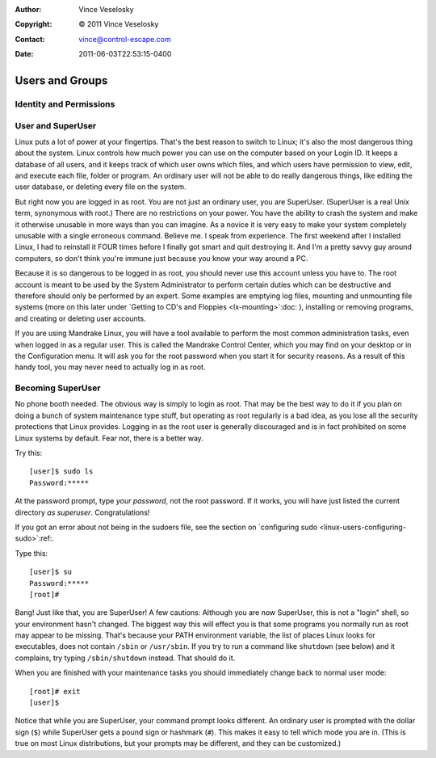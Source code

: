 :Author: Vince Veselosky
:Copyright: © 2011 Vince Veselosky
:Contact: vince@control-escape.com
:Date: 2011-06-03T22:53:15-0400

Users and Groups
================================================================================
.. outline:
    Identity and Permissions
    User and SuperUser
    Becoming SuperUser

.. _linux-users-identity-and-permissions:

Identity and Permissions
********************************************************************************

.. TODO::

    Finish the Identity and Permissions section.

.. _linux-users-user-and-superuser:

User and SuperUser
********************************************************************************
Linux puts a lot of power at your fingertips. That's the best reason to switch
to Linux; it's also the most dangerous thing about the system. Linux controls
how much power you can use on the computer based on your Login ID. It keeps a
database of all users, and it keeps track of which user owns which files, and
which users have permission to view, edit, and execute each file, folder or
program. An ordinary user will not be able to do really dangerous things, like
editing the user database, or deleting every file on the system.

But right now you are logged in as root. You are not just an ordinary user,
you are SuperUser. (SuperUser is a real Unix term, synonymous with root.)
There are no restrictions on your power. You have the ability to crash the
system and make it otherwise unusable in more ways than you can imagine. As a
novice it is very easy to make your system completely unusable with a single
erroneous command. Believe me. I speak from experience. The first weekend
after I installed Linux, I had to reinstall it FOUR times before I finally got
smart and quit destroying it. And I'm a pretty savvy guy around computers, so
don't think you're immune just because you know your way around a PC.

Because it is so dangerous to be logged in as root, you should never use
this account unless you have to. The root account is meant to be used by
the System Administrator to perform certain duties which can be
destructive and therefore should only be performed by an expert. Some
examples are emptying log files, mounting and unmounting file systems
(more on this later under `Getting to CD's and Floppies
<lx-mounting>`:doc: ), installing or removing programs, and creating or
deleting user accounts.

If you are using Mandrake Linux, you will have a tool available to
perform the most common administration tasks, even when logged in as a
regular user. This is called the Mandrake Control Center, which you may
find on your desktop or in the Configuration menu. It will ask you for
the root password when you start it for security reasons. As a result of
this handy tool, you may never need to actually log in as root.

.. _linux-users-becoming-superuser:

Becoming SuperUser
********************************************************************************
No phone booth needed. The obvious way is simply to login as root. That may be
the best way to do it if you plan on doing a bunch of system maintenance type
stuff, but operating as root regularly is a bad idea, as you lose all the
security protections that Linux provides. Logging in as the root user is
generally discouraged and is in fact prohibited on some Linux systems by
default. Fear not, there is a better way.

Try this::

    [user]$ sudo ls
    Password:*****

At the password prompt, type *your password*, not the root password. If
it works, you will have just listed the current directory *as
superuser*. Congratulations!

If you got an error about not being in the sudoers file, see the section
on `configuring sudo <linux-users-configuring-sudo>`:ref:.

Type this::

    [user]$ su
    Password:*****
    [root]#

Bang! Just like that, you are SuperUser! A few cautions: Although you are now
SuperUser, this is not a "login" shell, so your environment hasn't changed.
The biggest way this will effect you is that some programs you normally run as
root may appear to be missing. That's because your PATH environment variable,
the list of places Linux looks for executables, does not contain
``/sbin`` or ``/usr/sbin``. If you try to run a command like
``shutdown`` (see below) and it complains, try typing
``/sbin/shutdown`` instead. That should do it.

When you are finished with your maintenance tasks you should immediately
change back to normal user mode::

    [root]# exit
    [user]$

Notice that while you are SuperUser, your command prompt looks different. An
ordinary user is prompted with the dollar sign (``$``) while SuperUser gets a pound
sign or hashmark (``#``). This makes it easy to tell which mode you are in. (This
is true on most Linux distributions, but your prompts may be different, and they
can be customized.)


